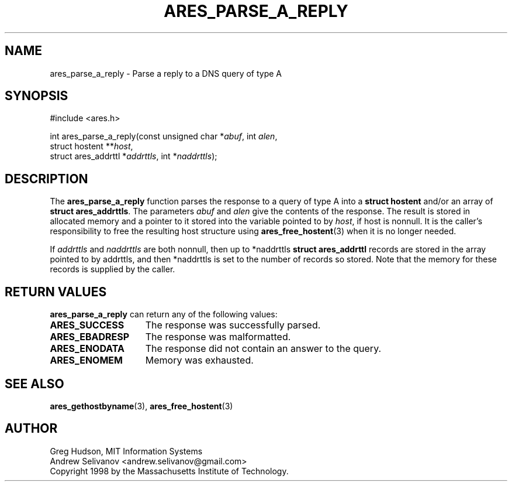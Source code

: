 .\"
.\" Copyright 1998 by the Massachusetts Institute of Technology.
.\" SPDX-License-Identifier: MIT
.\"
.TH ARES_PARSE_A_REPLY 3 "25 July 1998"
.SH NAME
ares_parse_a_reply \- Parse a reply to a DNS query of type A
.SH SYNOPSIS
.nf
#include <ares.h>

int ares_parse_a_reply(const unsigned char *\fIabuf\fP, int \fIalen\fP,
                       struct hostent **\fIhost\fP,
                       struct ares_addrttl *\fIaddrttls\fP, int *\fInaddrttls\fP);
.fi
.SH DESCRIPTION
The
.B ares_parse_a_reply
function parses the response to a query of type A into a
.BR "struct hostent"
and/or an array of
.BR "struct ares_addrttls" . 
The parameters
.I abuf
and
.I alen
give the contents of the response.  The result is stored in allocated
memory and a pointer to it stored into the variable pointed to by
.IR host ,
if host is nonnull.
It is the caller's responsibility to free the resulting host structure
using
.BR ares_free_hostent (3)
when it is no longer needed.
.PP
If
.IR addrttls
and
.IR naddrttls
are both nonnull,
then up to *naddrttls
.BR "struct ares_addrttl"
records are stored in the array pointed to by addrttls,
and then *naddrttls is set to the number of records so stored.
Note that the memory for these records is supplied by the caller.
.SH RETURN VALUES
.B ares_parse_a_reply
can return any of the following values:
.TP 15
.B ARES_SUCCESS
The response was successfully parsed.
.TP 15
.B ARES_EBADRESP
The response was malformatted.
.TP 15
.B ARES_ENODATA
The response did not contain an answer to the query.
.TP 15
.B ARES_ENOMEM
Memory was exhausted.
.SH SEE ALSO
.BR ares_gethostbyname (3),
.BR ares_free_hostent (3)
.SH AUTHOR
Greg Hudson, MIT Information Systems
.br
Andrew Selivanov <andrew.selivanov@gmail.com>
.br
Copyright 1998 by the Massachusetts Institute of Technology.
